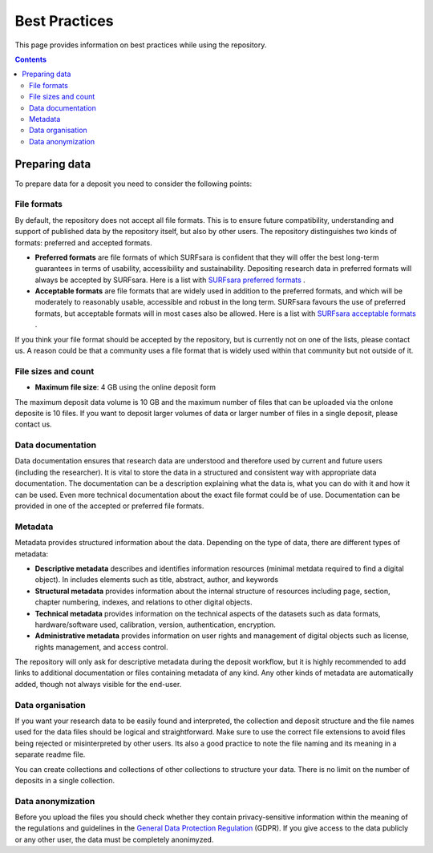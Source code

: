 .. _best-practices:

**************
Best Practices
**************

This page provides information on best practices while using the repository.

.. contents::
    :depth: 4

.. _prepare-data:

==================
Preparing data
==================

To prepare data for a deposit you need to consider the following points:

.. _file-formats:

File formats
_________________

By default, the repository does not accept all file formats. This is to ensure future compatibility, understanding and support of published data by the repository itself, but also by other users. The repository distinguishes two kinds of formats: preferred and accepted formats.

- **Preferred formats** are file formats of which SURFsara is confident that they will offer the best long-term guarantees in terms of usability, accessibility and sustainability. Depositing research data in preferred formats will always be accepted by SURFsara. Here is a list with `SURFsara preferred formats`_ .

- **Acceptable formats** are file formats that are widely used in addition to the preferred formats, and which will be moderately to reasonably usable, accessible and robust in the long term. SURFsara favours the use of preferred formats, but acceptable formats will in most cases also be allowed. Here is a list with `SURFsara acceptable formats`_ .

If you think your file format should be accepted by the repository, but is currently not on one of the lists, please contact us. A reason could be that a community uses a file format that is widely used within that community but not outside of it.

.. _file-size:

File sizes and count
_________________

- **Maximum file size**: 4 GB using the online deposit form

The maximum deposit data volume is 10 GB and the maximum number of files that can be uploaded via the onlone deposite is 10 files. If you want to deposit larger volumes of data or larger number of files in a single deposit, please contact us.

.. _data-documentation:

Data documentation
_________________

Data documentation ensures that research data are understood and therefore used by current and future users (including the researcher). It is vital to store the data in a structured and consistent way with appropriate data documentation. The documentation can be a description explaining what the data is, what you can do with it and how it can be used. Even more technical documentation about the exact file format could be of use. Documentation can be provided in one of the accepted or preferred file formats.

.. _metadata:

Metadata
_________________

Metadata provides structured information about the data. Depending on the type of data, there are different types of metadata:

- **Descriptive metadata** describes and identifies information resources (minimal metdata required to find a digital object). In includes elements such as title, abstract, author, and keywords

- **Structural metadata** provides information about the internal structure of resources including page, section, chapter numbering, indexes, and relations to other digital objects.

- **Technical metadata** provides information on the technical aspects of the datasets such as data formats, hardware/software used, calibration, version, authentication, encryption.

- **Administrative metadata** provides information on user rights and management of digital objects such as license, rights management, and access control.

The repository will only ask for descriptive metadata during the deposit workflow, but it is highly recommended to add links to additional documentation or files containing metadata of any kind. Any other kinds of metadata are automatically added, though not always visible for the end-user.

.. _data-organisation:

Data organisation
_________________

If you want your research data to be easily found and interpreted, the collection and deposit structure and the file names used for the data files should be logical and straightforward. Make sure to use the correct file extensions to avoid files being rejected or misinterpreted by other users. Its also a good practice to note the file naming and its meaning in a separate readme file.

You can create collections and collections of other collections to structure your data. There is no limit on the number of deposits in a single collection.

.. _data-anonymization:

Data anonymization
_________________

Before you upload the files you should check whether they contain privacy-sensitive information within the meaning of the regulations and guidelines in the `General Data Protection Regulation`_ (GDPR). If you give access to the data publicly or any other user, the data must be completely anonimyzed.

.. Links:

.. _`SURFsara preferred formats`: https://repository.surfsara.nl/docs/formats
.. _`SURFsara acceptable formats`: https://repository.surfsara.nl/docs/formats
.. _`General Data Protection Regulation`: https://www.government.nl/privacy
